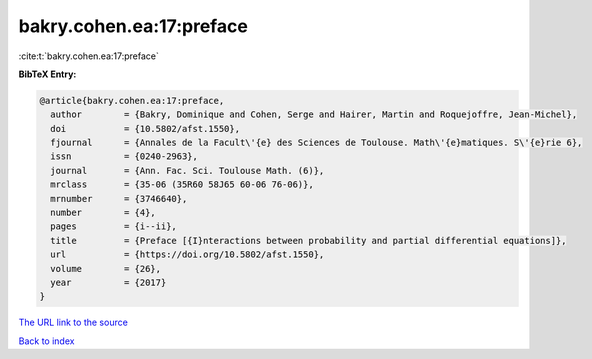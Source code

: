 bakry.cohen.ea:17:preface
=========================

:cite:t:`bakry.cohen.ea:17:preface`

**BibTeX Entry:**

.. code-block:: bibtex

   @article{bakry.cohen.ea:17:preface,
     author        = {Bakry, Dominique and Cohen, Serge and Hairer, Martin and Roquejoffre, Jean-Michel},
     doi           = {10.5802/afst.1550},
     fjournal      = {Annales de la Facult\'{e} des Sciences de Toulouse. Math\'{e}matiques. S\'{e}rie 6},
     issn          = {0240-2963},
     journal       = {Ann. Fac. Sci. Toulouse Math. (6)},
     mrclass       = {35-06 (35R60 58J65 60-06 76-06)},
     mrnumber      = {3746640},
     number        = {4},
     pages         = {i--ii},
     title         = {Preface [{I}nteractions between probability and partial differential equations]},
     url           = {https://doi.org/10.5802/afst.1550},
     volume        = {26},
     year          = {2017}
   }

`The URL link to the source <https://doi.org/10.5802/afst.1550>`__


`Back to index <../By-Cite-Keys.html>`__
